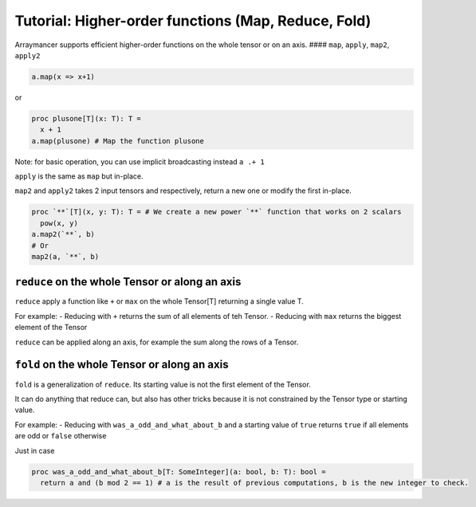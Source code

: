 ==============================
Tutorial: Higher-order functions (Map, Reduce, Fold)
==============================


Arraymancer supports efficient higher-order functions on the whole
tensor or on an axis. #### ``map``, ``apply``, ``map2``, ``apply2``

.. code:: nim

    a.map(x => x+1)

or

.. code:: nim

    proc plusone[T](x: T): T =
      x + 1
    a.map(plusone) # Map the function plusone

Note: for basic operation, you can use implicit broadcasting instead
``a .+ 1``

``apply`` is the same as ``map`` but in-place.

``map2`` and ``apply2`` takes 2 input tensors and respectively, return a
new one or modify the first in-place.

.. code:: nim

    proc `**`[T](x, y: T): T = # We create a new power `**` function that works on 2 scalars
      pow(x, y)
    a.map2(`**`, b)
    # Or
    map2(a, `**`, b)

``reduce`` on the whole Tensor or along an axis
^^^^^^^^^^^^^^^^^^^^^^^^^^^^^^^^^^^^^^^^^^^^^^^

``reduce`` apply a function like ``+`` or ``max`` on the whole Tensor[T]
returning a single value T.

For example: - Reducing with ``+`` returns the sum of all elements of
teh Tensor. - Reducing with ``max`` returns the biggest element of the
Tensor

``reduce`` can be applied along an axis, for example the sum along the
rows of a Tensor.

``fold`` on the whole Tensor or along an axis
^^^^^^^^^^^^^^^^^^^^^^^^^^^^^^^^^^^^^^^^^^^^^

``fold`` is a generalization of ``reduce``. Its starting value is not
the first element of the Tensor.

It can do anything that reduce can, but also has other tricks because it
is not constrained by the Tensor type or starting value.

For example: - Reducing with ``was_a_odd_and_what_about_b`` and a
starting value of ``true`` returns ``true`` if all elements are odd or
``false`` otherwise

Just in case

.. code:: nim

    proc was_a_odd_and_what_about_b[T: SomeInteger](a: bool, b: T): bool =
      return a and (b mod 2 == 1) # a is the result of previous computations, b is the new integer to check.
